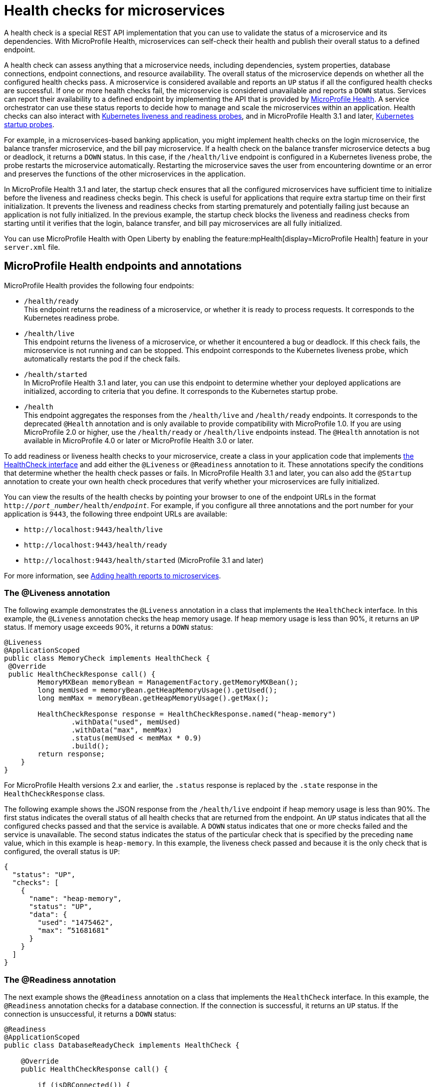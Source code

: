 // Copyright (c) 2019 IBM Corporation and others.
// Licensed under Creative Commons Attribution-NoDerivatives
// 4.0 International (CC BY-ND 4.0)
//   https://creativecommons.org/licenses/by-nd/4.0/
//
// Contributors:
//     IBM Corporation
//
:page-description:  A health check is a special REST API implementation that you can use to  validate the status of a microservice and its dependencies. MicroProfile Health enables microservices in an application to self-check their health and then publishes the overall health status to a defined endpoint.
:seo-title: Enabling health checking of microservices
:seo-description:  A health check is a special REST API implementation that you can use to  validate the status of a microservice and its dependencies. MicroProfile Health enables microservices in an application to self-check their health and then publishes the overall health status to a defined endpoint.
:page-layout: general-reference
:page-type: general
= Health checks for microservices

A health check is a special REST API implementation that you can use to validate the status of a microservice and its dependencies. With MicroProfile Health, microservices can self-check their health and publish their overall status to a defined endpoint.

A health check can assess anything that a microservice needs, including dependencies, system properties, database connections, endpoint connections, and resource availability. The overall status of the microservice depends on whether all the configured health checks pass.
A microservice is considered available  and reports an `UP` status if all the configured health checks are successful. If one or more health checks fail, the microservice is considered unavailable and reports a `DOWN` status. Services can report their availability to a defined endpoint by implementing the API that is provided by https://github.com/eclipse/microprofile-health[MicroProfile Health]. A service orchestrator can use these status reports to decide how to manage and scale the microservices within an application. Health checks can also interact with https://kubernetes.io/docs/tasks/configure-pod-container/configure-liveness-readiness-probes/[Kubernetes liveness and readiness probes], and in MicroProfile Health 3.1 and later, https://kubernetes.io/docs/tasks/configure-pod-container/configure-liveness-readiness-startup-probes/#define-startup-probes[Kubernetes startup probes].

For example, in a microservices-based banking application, you might implement health checks on the login microservice, the balance transfer microservice, and the bill pay microservice. If a health check on the balance transfer microservice detects a bug or deadlock, it returns a `DOWN` status. In this case, if the `/health/live` endpoint is configured in a Kubernetes liveness probe, the probe restarts the microservice automatically. Restarting the microservice saves the user from encountering downtime or an error and preserves the functions of the other microservices in the application.

In MicroProfile Health 3.1 and later, the startup check ensures that all the configured microservices have sufficient time to initialize before the liveness and readiness checks begin. This check is useful for applications that require extra startup time on their first initialization. It prevents the liveness and readiness checks from starting prematurely and potentially failing just because an application is not fully initialized. In the previous example, the startup check blocks the liveness and readiness checks from starting until it verifies that the login, balance transfer, and bill pay microservices are all fully initialized.

You can use MicroProfile Health with Open Liberty by enabling the feature:mpHealth[display=MicroProfile Health] feature in your `server.xml` file.

== MicroProfile Health endpoints and annotations

MicroProfile Health provides the following four endpoints:

- `/health/ready` +
This endpoint returns the readiness of a microservice, or whether it is ready to process requests. It corresponds to the Kubernetes readiness probe.
- `/health/live` +
This endpoint returns the liveness of a microservice, or whether it encountered a bug or deadlock. If this check fails, the microservice is not running and can be stopped. This endpoint corresponds to the Kubernetes liveness probe, which automatically restarts the pod if the check fails.
- `/health/started` +
In MicroProfile Health 3.1 and later, you can use this endpoint to determine whether your deployed applications are initialized, according to criteria that you define. It corresponds to the Kubernetes startup probe.
- `/health` +
This endpoint aggregates the responses from the `/health/live` and `/health/ready` endpoints. It corresponds to the deprecated `@Health` annotation and is only available to provide compatibility with MicroProfile 1.0. If you are using MicroProfile 2.0 or higher, use the `/health/ready` or `/health/live` endpoints instead. The `@Health` annotation is not available in MicroProfile 4.0 or later or MicroProfile Health 3.0 or later.

To add readiness or liveness health checks to your microservice, create a class in your application code that implements xref:reference:javadoc/microprofile-4.0-javadoc.adoc#class=org/eclipse/microprofile/health/HealthCheck.html&package=allclasses-frame.html[the HealthCheck interface] and add either the `@Liveness` or `@Readiness` annotation to it. These annotations specify the conditions that determine whether the health check passes or fails. In MicroProfile Health 3.1 and later, you can also add the `@Startup` annotation to create your own health check procedures that verify whether your microservices are fully initialized.

You can view the results of the health checks by pointing your browser to one of the endpoint URLs in the format `http://_port_number_/health/_endpoint_`. For example, if you configure all three annotations and the port number for your application is `9443`, the following three endpoint URLs are available:

- `\http://localhost:9443/health/live`
- `\http://localhost:9443/health/ready`
- `\http://localhost:9443/health/started` (MicroProfile 3.1 and later)

For more information, see link:/guides/microprofile-health.html[Adding health reports to microservices].

=== The @Liveness annotation

The following example demonstrates the `@Liveness` annotation in a class that implements the `HealthCheck` interface. In this example, the `@Liveness` annotation checks the heap memory usage. If heap memory usage is less than 90%, it returns an `UP` status. If memory usage exceeds 90%, it returns a `DOWN` status:

[source,java]
----
@Liveness
@ApplicationScoped
public class MemoryCheck implements HealthCheck {
 @Override
 public HealthCheckResponse call() {
        MemoryMXBean memoryBean = ManagementFactory.getMemoryMXBean();
        long memUsed = memoryBean.getHeapMemoryUsage().getUsed();
        long memMax = memoryBean.getHeapMemoryUsage().getMax();

        HealthCheckResponse response = HealthCheckResponse.named("heap-memory")
                .withData("used", memUsed)
                .withData("max", memMax)
                .status(memUsed < memMax * 0.9)
                .build();
        return response;
    }
}
----

For MicroProfile Health versions 2.x and earlier, the `.status` response is replaced by the `.state` response in the `HealthCheckResponse` class.

The following example shows the JSON response from the `/health/live` endpoint if heap memory usage is less than 90%. The first status indicates the overall status of all health checks that are returned from the endpoint. An `UP` status indicates that all the configured checks passed and that the service is available. A `DOWN` status indicates that one or more checks failed and the service is unavailable. The second status indicates the status of the particular check that is specified by the preceding `name` value, which in this example is `heap-memory`. In this example, the liveness check passed and because it is the only check that is configured, the overall status is `UP`:

[source,json]
----
{
  "status": "UP",
  "checks": [
    {
      "name": "heap-memory",
      "status": "UP",
      "data": {
        "used": "1475462",
        "max": ”51681681"
      }
    }
  ]
}
----

=== The @Readiness annotation

The next example shows the `@Readiness` annotation on a class that implements the `HealthCheck` interface. In this example, the `@Readiness` annotation checks for a database connection. If the connection is successful, it returns an `UP` status. If the connection is unsuccessful, it returns a `DOWN` status:

[source,java]
----
@Readiness
@ApplicationScoped
public class DatabaseReadyCheck implements HealthCheck {

    @Override
    public HealthCheckResponse call() {

        if (isDBConnected()) {
           return HealthCheckResponse.up(“databaseReady”);
        }
        else {
           return HealthCheckResponse.down(“databaseReady”);
        }
    }
}
----

The following example shows the JSON response from the `/health/ready` endpoint if the database connection is unsuccessful. The first status indicates the overall status of all health checks that are returned from the endpoint. The second status indicates the status of the particular check that is specified by the preceding `name` value, which in this example is `databaseReady`. In this example, the readiness check failed and returned a `DOWN` status so the overall status is also `DOWN`:

[source,json]
----
{
  "status": ”DOWN",
  "checks": [
    {
      "name": ”databaseReady",
      "status": ”DOWN",
    }
  ]
}
----


In MicroProfile Health versions 2.0 and later, the overall default readiness status is `DOWN`, with an empty response, until all the deployed applications in Open Liberty are started. In MicroProfile Health versions 3.0 and later, the `mp.health.default.readiness.empty.response=UP` xref:external-configuration.adoc[MicroProfile Config] property is available. You can specify this property to change the overall default readiness status to `UP` while deployed applications are starting up.

=== The @Startup annotation

In MicroProfile Health versions 3.1 and later, you can configure the @Startup` annotation to define health check procedures that determine whether your deployed application is fully initialized.

The following example shows the `@Startup` annotation on a class that implements the `HealthCheck` interface. In this example, the `@Startup` annotation checks for CPU usage as a measure of whether the application is fully initialized. If CPU usage is less than 90%, it returns an `UP` status. If CPU usage is greater than 90%, it returns a `DOWN` status:

[source,java]
----
@Startup
@ApplicationScoped
public class StartupCPUUsageCheck implements HealthCheck {

    @Override
    public HealthCheckResponse call() {

        if (getCpuUsage() < 0.90) {
           return HealthCheckResponse.up(“startupCpuUsage”);
        }
        else {
           return HealthCheckResponse.down(“startupCpuUsage”);
        }
    }
}
----

The following example shows the JSON response from the `/health/started` endpoint if the CPU usage is less than 90%. The first status indicates the overall status of all health checks that are returned from the endpoint. The second status indicates the status of the particular check that is specified by the preceding `name` value, which in this example is `startupCpuUsage`. In this example, the startup check passed and returned an `UP` status:

[source,json]
----
{
  "status": ”UP",
  "checks": [
    {
      "name": ”startupCpuUsage",
      "status": ”UP",
    }
  ]
}
----

In this example, the startup check determined that the application was initialized and the liveness and readiness checks can proceed. If the startup check returns a `DOWN` status, it blocks the liveness and readiness checks until the application is initialized and the startup check returns an `UP` status.

In MicroProfile Health versions 3.1 and later, the overall default startup status is `DOWN`, with an empty response, until all the deployed applications in Open Liberty are started. The `mp.health.default.startup.empty.response=UP` xref:external-configuration.adoc[MicroProfile Config] property is available. You can specify this property to change the overall default startup status to `UP` while deployed applications are starting up.


== See also:

- Guide: link:/guides/microprofile-health.html[Adding health reports to microservices]
- Guide: link:/guides/kubernetes-microprofile-health.html[Checking the health of microservices on Kubernetes].
- feature:mpHealth[display=MicroProfile Health] feature
- https://github.com/eclipse/microprofile-health[MicroProfile Health on GitHub]
